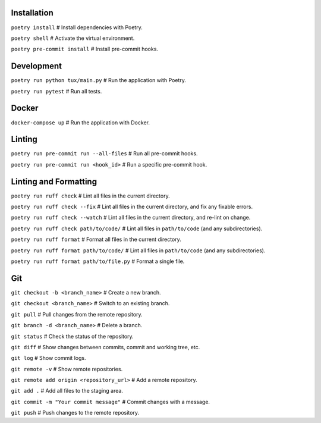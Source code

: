 
Installation
------------

``poetry install``                           # Install dependencies with Poetry.

``poetry shell``                             # Activate the virtual environment.

``poetry pre-commit install``                # Install pre-commit hooks.

Development
-----------

``poetry run python tux/main.py``            # Run the application with Poetry.

``poetry run pytest``                        # Run all tests.

Docker
------

``docker-compose up``                        # Run the application with Docker.

Linting
-------

``poetry run pre-commit run --all-files``    # Run all pre-commit hooks.

``poetry run pre-commit run <hook_id>``      # Run a specific pre-commit hook.

Linting and Formatting
----------------------

``poetry run ruff check``                    # Lint all files in the current directory.

``poetry run ruff check --fix``              # Lint all files in the current directory, and fix any fixable errors.

``poetry run ruff check --watch``            # Lint all files in the current directory, and re-lint on change.

``poetry run ruff check path/to/code/``      # Lint all files in ``path/to/code`` (and any subdirectories).

``poetry run ruff format``                   # Format all files in the current directory.

``poetry run ruff format path/to/code/``     # Lint all files in ``path/to/code`` (and any subdirectories).

``poetry run ruff format path/to/file.py``   # Format a single file.

Git
---

``git checkout -b <branch_name>``            # Create a new branch.

``git checkout <branch_name>``               # Switch to an existing branch.

``git pull``                                 # Pull changes from the remote repository.

``git branch -d <branch_name>``              # Delete a branch.

``git status``                               # Check the status of the repository.

``git diff``                                 # Show changes between commits, commit and working tree, etc.

``git log``                                  # Show commit logs.

``git remote -v``                            # Show remote repositories.

``git remote add origin <repository_url>``   # Add a remote repository.

``git add .``                                # Add all files to the staging area.

``git commit -m "Your commit message"``      # Commit changes with a message.

``git push``                                 # Push changes to the remote repository.
